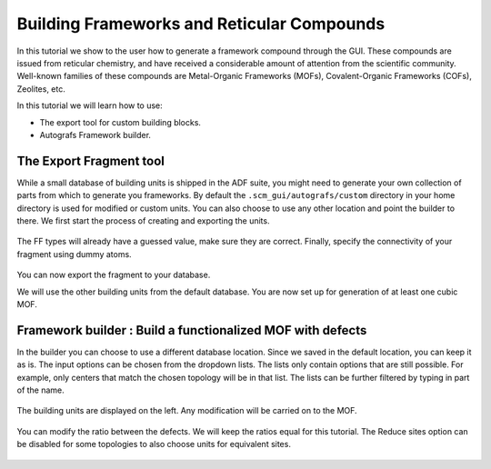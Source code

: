.. This tutorial has been recorded: examples/tutorials/building-frameworks
.. Keep the recording in sync so it may be used to generate the images!

.. _FRAMEWORKBUILDING:

Building Frameworks and Reticular Compounds
*******************************************

In this tutorial we show to the user how to generate a framework compound through the GUI.
These compounds are issued from reticular chemistry, and have received a considerable amount of attention from the scientific community.
Well-known families of these compounds are Metal-Organic Frameworks (MOFs), Covalent-Organic Frameworks (COFs), Zeolites, etc.

In this tutorial we will learn how to use:

+ The export tool for custom building blocks.

+ Autografs Framework builder.


The Export Fragment tool
========================

While a small database of building units is shipped in the ADF suite, you might need to generate your own collection of parts from which to generate you frameworks.
By default the ``.scm_gui/autografs/custom`` directory in your home directory is used for modified or custom units.
You can also choose to use any other location and point the builder to there.
We first start the process of creating and exporting the units.

.. rst-class:: steps

  \
    | **1.** Start AMSinput and create the molecule you desire to export. Here, we'll use a benzene molecule.
    | **2.** Next make sure to maximize the symmetry of the molecule using the star button.
    | **3.** Check that the bonding information is correct.
    | **4.** Switch to the force field engine: |ADFPanel| **→** |ForceFieldPanel|.
    | **5.** **Model → Atom Details** menu, and fill out the corresponding UFF atomic types in the FF Type fields. These will be used in the post-processing optimization of the framework.

.. figure:: /Images/BuildingFrameworksAndReticularCompounds/benzene_atypes.png
  :align: center

The FF types will already have a guessed value, make sure they are correct.
Finally, specify the connectivity of your fragment using dummy atoms.

.. rst-class:: steps

  \
    | **Replace the hydrogens in para positions with dummy atoms using Atoms → Change Atom Type → Xx**

.. figure:: /Images/BuildingFrameworksAndReticularCompounds/benzene.png
  :align: center

You can now export the fragment to your database.

.. rst-class:: steps

  \
    | Click **Edit → Framework → Export Fragment** in the menu bar.
    | Save in the default directory, ``.scm_gui/autografs/custom/``, as ``benzene``.

We will use the other building units from the default database. You are now set up for generation of at least one cubic MOF.


Framework builder : Build a functionalized MOF with defects
===========================================================


.. rst-class:: steps

  \
    | Click **Edit → Framework → Builder** in the menu bar.

In the builder you can choose to use a different database location. Since we saved in the default location, you can keep it as is.
The input options can be chosen from the dropdown lists. The lists only contain options that are still possible. For example, only centers that match the chosen topology will be in that list.
The lists can be further filtered by typing in part of the name.

.. rst-class:: steps

  \
    | **1.** Choose the **pcu** topology.
    | **2.** Select the **Zn_mof5_octahedral** center.
    | **3.** Select the **benzene** linker we just created.
    | **4.** Click the **+** button next to the linker to add a defect.
    | **5.** Select the **benzene** linker again for the defect.


.. figure:: /Images/BuildingFrameworksAndReticularCompounds/builder_sbus.png
  :align: center

The building units are displayed on the left. Any modification will be carried on to the MOF.

.. rst-class:: steps

  \
    | Replace a hydrogen on the benzene linker defect with an amine group.

.. figure:: /Images/BuildingFrameworksAndReticularCompounds/builder_func.png
  :align: center

You can modify the ratio between the defects. We will keep the ratios equal for this tutorial.
The Reduce sites option can be disabled for some topologies to also choose units for equivalent sites.

.. rst-class:: steps

 \
   | **1.** Set the **Super cell** to ``2``, ``2``, ``2``.
   | **2.** Press the **Generate** button. Answer **No** when asked if you want to save the linker 1 defect 1.

.. figure:: /Images/BuildingFrameworksAndReticularCompounds/builder_generated.png
  :align: center

.. rst-class:: steps

  \
    | **1.** Close the framework builder.
    |
    | **2.** Select **UFF4MOF** as **Force field library**.
    | **3.** On the **Details → Geometry Optimization** panel, enable the **Optimize lattice** option.
    | **4.** Save and run the calculation. When asked to run all, choose **No**.
    |
    | **5.** Once the optimization is ready, use **SCM → Movie** to see the results of the optimization.

.. figure:: /Images/BuildingFrameworksAndReticularCompounds/lattice-optimization-movie.png
  :align: center

